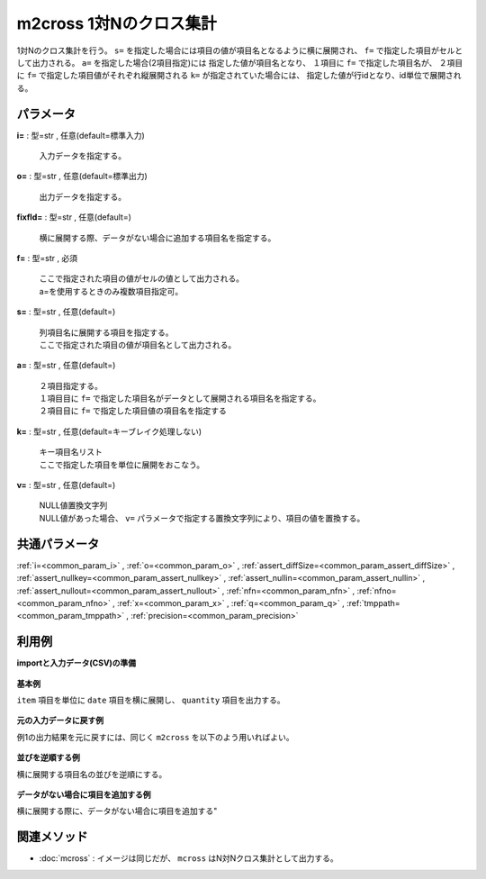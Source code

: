 m2cross 1対Nのクロス集計
----------------------------------

1対Nのクロス集計を行う。
``s=`` を指定した場合には項目の値が項目名となるように横に展開され、
``f=`` で指定した項目がセルとして出力される。
``a=`` を指定した場合(2項目指定)には
指定した値が項目名となり、
１項目に ``f=`` で指定した項目名が、
２項目に ``f=`` で指定した項目値がそれぞれ縦展開される
``k=`` が指定されていた場合には、
指定した値が行idとなり、id単位で展開される。


パラメータ
''''''''''''''''''''''

**i=** : 型=str , 任意(default=標準入力)

  | 入力データを指定する。

**o=** : 型=str , 任意(default=標準出力)

  | 出力データを指定する。

**fixfld=** : 型=str , 任意(default=)

  | 横に展開する際、データがない場合に追加する項目名を指定する。

**f=** : 型=str , 必須

  | ここで指定された項目の値がセルの値として出力される。
  | a=を使用するときのみ複数項目指定可。

**s=** : 型=str , 任意(default=)

  | 列項目名に展開する項目を指定する。
  | ここで指定された項目の値が項目名として出力される。

**a=** : 型=str , 任意(default=)

  | ２項目指定する。
  | １項目目に ``f=`` で指定した項目名がデータとして展開される項目名を指定する。
  | ２項目目に ``f=`` で指定した項目値の項目名を指定する

**k=** : 型=str , 任意(default=キーブレイク処理しない)

  | キー項目名リスト
  | ここで指定した項目を単位に展開をおこなう。

**v=** : 型=str , 任意(default=)

  | NULL値置換文字列
  | NULL値があった場合、 ``v=`` パラメータで指定する置換文字列により、項目の値を置換する。



共通パラメータ
''''''''''''''''''''

:ref:`i=<common_param_i>`
, :ref:`o=<common_param_o>`
, :ref:`assert_diffSize=<common_param_assert_diffSize>`
, :ref:`assert_nullkey=<common_param_assert_nullkey>`
, :ref:`assert_nullin=<common_param_assert_nullin>`
, :ref:`assert_nullout=<common_param_assert_nullout>`
, :ref:`nfn=<common_param_nfn>`
, :ref:`nfno=<common_param_nfno>`
, :ref:`x=<common_param_x>`
, :ref:`q=<common_param_q>`
, :ref:`tmppath=<common_param_tmppath>`
, :ref:`precision=<common_param_precision>`


利用例
''''''''''''

**importと入力データ(CSV)の準備**

  .. code-block:: python
    :linenos:

    import nysol.mcmd as nm

    with open('dat1.csv','w') as f:
      f.write(
    '''item,date,quantity
    A,20081201,1
    A,20081202,2
    A,20081203,3
    B,20081201,4
    B,20081203,5
    ''')

    with open('dat2.csv','w') as f:
      f.write(
    '''item,week,quantity
    A,Monday,1
    A,Tuesday,2
    A,Wednesday,3
    B,Thursday,4
    B,Friday,5
    ''')


**基本例**

``item`` 項目を単位に ``date`` 項目を横に展開し、
``quantity`` 項目を出力する。

  .. code-block:: python
    :linenos:

    nm.m2cross(k="item", f="quantity", s="date", i="dat1.csv", o="rsl1.csv").run()
    ### rsl1.csv の内容
    # item%0,20081201,20081202,20081203
    # A,1,2,3
    # B,4,,5


**元の入力データに戻す例**

例1の出力結果を元に戻すには、同じく ``m2cross`` を以下のよう用いればよい。

  .. code-block:: python
    :linenos:

    nm.m2cross(f="2008*", a="date,quantity", i="rsl1.csv", o="rsl2.csv").run()
    ### rsl2.csv の内容
    # item%0,date,quantity
    # A,20081201,1
    # A,20081202,2
    # A,20081203,3
    # B,20081201,4
    # B,20081202,
    # B,20081203,5


**並びを逆順する例**

横に展開する項目名の並びを逆順にする。

  .. code-block:: python
    :linenos:

    nm.m2cross(k="item", f="quantity", s="date%r", i="dat1.csv", o="rsl3.csv").run()
    ### rsl3.csv の内容
    # item%0,20081203,20081202,20081201
    # A,3,2,1
    # B,5,,4


**データがない場合に項目を追加する例**

横に展開する際に、データがない場合に項目を追加する"

  .. code-block:: python
    :linenos:

    nm.m2cross(k="item", f="quantity", s="week", i="dat2.csv", fixfld="Sunday,Monday,Tuesday,Wednesday,Thursday,Friday,Saturday", o="rsl4.csv").run()
    ### rsl4.csv の内容
    # item%0,Friday,Monday,Saturday,Sunday,Thursday,Tuesday,Wednesday
    # A,,1,,,,2,3
    # B,5,,,,4,,


関連メソッド
''''''''''''''''''''

* :doc:`mcross` : イメージは同じだが、 ``mcross`` はN対Nクロス集計として出力する。\

